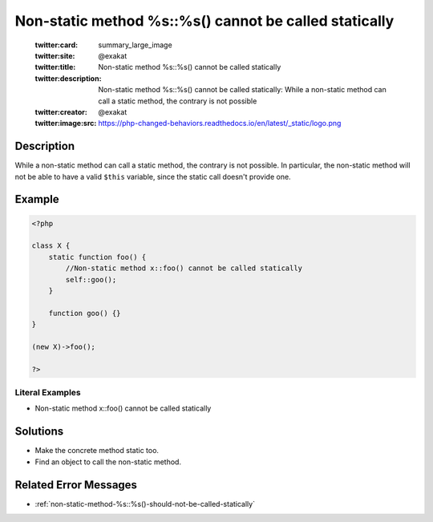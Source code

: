.. _non-static-method-%s::%s()-cannot-be-called-statically:

Non-static method %s::%s() cannot be called statically
------------------------------------------------------
 
	.. meta::
		:description:
			Non-static method %s::%s() cannot be called statically: While a non-static method can call a static method, the contrary is not possible.

	    :og:image: https://php-changed-behaviors.readthedocs.io/en/latest/_static/logo.png
		:og:type: article
		:og:title: Non-static method %s::%s() cannot be called statically
		:og:description: While a non-static method can call a static method, the contrary is not possible
		:og:url: https://php-errors.readthedocs.io/en/latest/messages/non-static-method-%25s%3A%3A%25s%28%29-cannot-be-called-statically.html
	    :og:locale: en

	:twitter:card: summary_large_image
	:twitter:site: @exakat
	:twitter:title: Non-static method %s::%s() cannot be called statically
	:twitter:description: Non-static method %s::%s() cannot be called statically: While a non-static method can call a static method, the contrary is not possible
	:twitter:creator: @exakat
	:twitter:image:src: https://php-changed-behaviors.readthedocs.io/en/latest/_static/logo.png
Description
___________
 
While a non-static method can call a static method, the contrary is not possible. In particular, the non-static method will not be able to have a valid ``$this`` variable, since the static call doesn't provide one. 

Example
_______

.. code-block:: php

   <?php
   
   class X {
       static function foo() {
           //Non-static method x::foo() cannot be called statically
           self::goo();
       }
       
       function goo() {}
   }
   
   (new X)->foo();
   
   ?>


Literal Examples
****************
+ Non-static method x::foo() cannot be called statically

Solutions
_________

+ Make the concrete method static too.
+ Find an object to call the non-static method.

Related Error Messages
______________________

+ :ref:`non-static-method-%s::%s()-should-not-be-called-statically`
